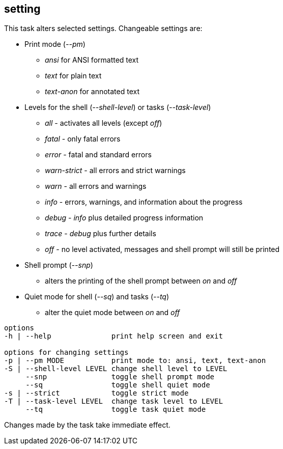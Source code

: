 //
// ============LICENSE_START=======================================================
// Copyright (C) 2018-2019 Sven van der Meer. All rights reserved.
// ================================================================================
// This file is licensed under the Creative Commons Attribution-ShareAlike 4.0 International Public License
// Full license text at https://creativecommons.org/licenses/by-sa/4.0/legalcode
// 
// SPDX-License-Identifier: CC-BY-SA-4.0
// ============LICENSE_END=========================================================
//
// @author     Sven van der Meer (vdmeer.sven@mykolab.com)
// @version    0.0.5
//


== setting
This task alters selected settings.
Changeable settings are:

* Print mode (_--pm_)
    ** _ansi_ for ANSI formatted text
    ** _text_ for plain text
    ** _text-anon_ for annotated text
* Levels for the shell (_--shell-level_) or tasks (_--task-level_)
    ** _all_ - activates all levels (except _off_)
    ** _fatal_ - only fatal errors
    ** _error_ - fatal and standard errors
    ** _warn-strict_ - all errors and strict warnings
    ** _warn_ - all errors and warnings
    ** _info_ - errors, warnings, and information about the progress
    ** _debug_ - _info_ plus detailed progress information
    ** _trace_ - _debug_ plus further details
    ** _off_ - no level activated, messages and shell prompt will still be printed
* Shell prompt (_--snp_)
    ** alters the printing of the shell prompt between _on_ and _off_
* Quiet mode for shell (_--sq_) and tasks (_--tq_)
    ** alter the quiet mode between _on_ and _off_

[source%nowrap,bash,indent=0]
----
   options
   -h | --help              print help screen and exit

   options for changing settings
   -p | --pm MODE           print mode to: ansi, text, text-anon
   -S | --shell-level LEVEL change shell level to LEVEL
        --snp               toggle shell prompt mode
        --sq                toggle shell quiet mode
   -s | --strict            toggle strict mode
   -T | --task-level LEVEL  change task level to LEVEL
        --tq                toggle task quiet mode
----

Changes made by the task take immediate effect.
